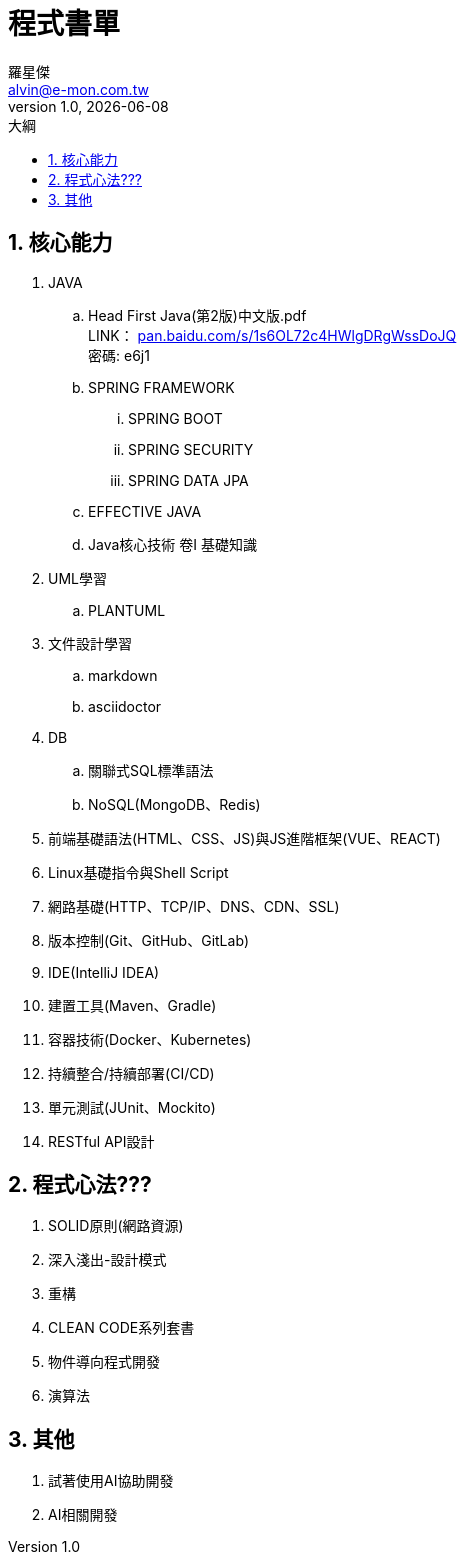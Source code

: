 = 程式書單
羅星傑 <alvin@e-mon.com.tw>
v1.0, {docdate}
:doctype: book
:experimental:
:icons: font
:sectnums:
:toc: left
:toc-title: 大綱
:toclevels: 4
:reproducible:
:hardbreaks-option:
:hide-uri-scheme:
:url-org: https://github.com/Alvin-Lo0729
:url-repo: {url-org}/Ncut-University-Night-School
ifdef::env-site[:url-project: link:]
:url-rel-file-base: link:
:url-rel-tree-base: link:
ifdef::env-site,env-yard[]
:url-rel-file-base: {url-repo}/blob/HEAD/
:url-rel-tree-base: {url-repo}/tree/HEAD/
endif::[]
:stylesheet: ./doc/css/adoc-colony.css

== 核心能力

. JAVA

.. Head First Java(第2版)中文版.pdf
LINK： https://pan.baidu.com/s/1s6OL72c4HWlgDRgWssDoJQ
密碼: e6j1

.. SPRING FRAMEWORK
... SPRING BOOT
... SPRING SECURITY
... SPRING DATA JPA

.. EFFECTIVE JAVA

.. Java核心技術 卷I 基礎知識

. UML學習

.. PLANTUML

. 文件設計學習
.. markdown
.. asciidoctor

. DB
.. 關聯式SQL標準語法
.. NoSQL(MongoDB、Redis)

. 前端基礎語法(HTML、CSS、JS)與JS進階框架(VUE、REACT)

. Linux基礎指令與Shell Script
. 網路基礎(HTTP、TCP/IP、DNS、CDN、SSL)
. 版本控制(Git、GitHub、GitLab)
. IDE(IntelliJ IDEA)
. 建置工具(Maven、Gradle)
. 容器技術(Docker、Kubernetes)
. 持續整合/持續部署(CI/CD)
. 單元測試(JUnit、Mockito)
. RESTful API設計


== 程式心法???

. SOLID原則(網路資源)

. 深入淺出-設計模式

. 重構

. CLEAN CODE系列套書

. 物件導向程式開發

. 演算法


== 其他

. 試著使用AI協助開發

. AI相關開發
